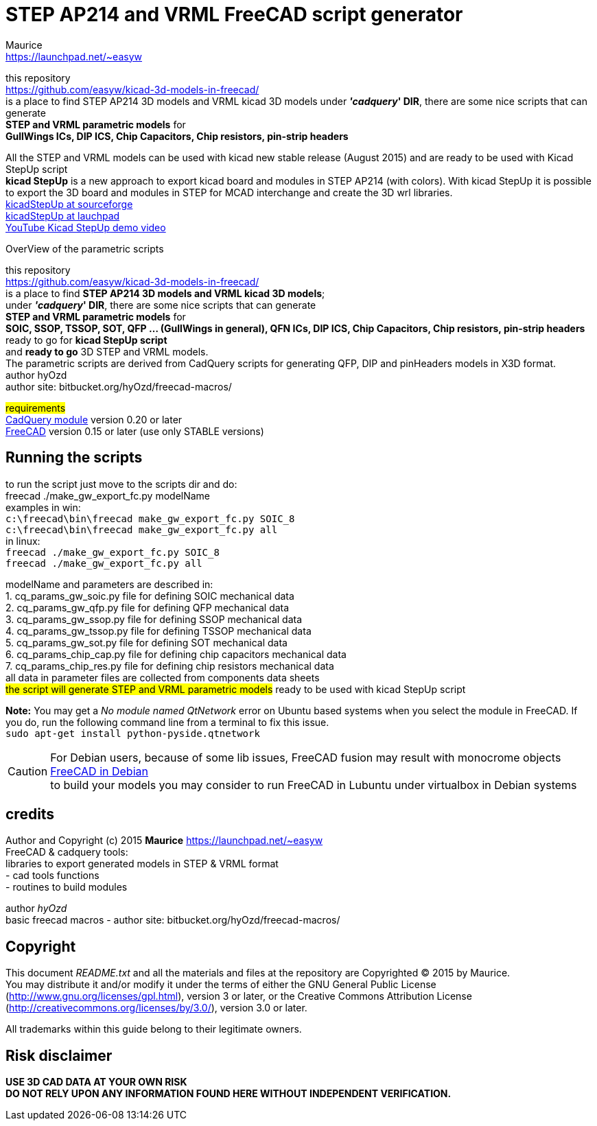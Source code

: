 STEP AP214 and VRML FreeCAD script generator
============================================
:Author:    Maurice
:Email:     https://launchpad.net/~easyw
:Date:      August 2015
:Revision:  1.3.1
:website: https://github.com/easyw/kicad-3d-models-in-freecad/
:docname: README.txt

this repository +
link:https://github.com/easyw/kicad-3d-models-in-freecad/[] +
is a place to find STEP AP214 3D models and VRML kicad 3D models
under *''cadquery'' DIR*, there are some nice scripts that can generate +
*STEP and VRML parametric models* for +
*GullWings ICs, DIP ICS, Chip Capacitors, Chip resistors, pin-strip headers*

All the STEP and VRML models can be used with kicad new stable release (August 2015)
and are ready to be used with Kicad StepUp script +
*kicad StepUp* is a new approach to export kicad board and modules in STEP AP214 (with colors).
With kicad StepUp it is possible to export the 3D board and modules in STEP
for MCAD interchange and create the 3D wrl libraries. +
link:http://sourceforge.net/projects/kicadstepup/[kicadStepUp at sourceforge] +
link:http://bazaar.launchpad.net/~easyw/kicad-stepup/trunk/files/[kicadStepUp at lauchpad] +
link:http://youtu.be/Ukd47VXYzQU[YouTube Kicad StepUp demo video]

<<<

.OverView of the parametric scripts
**********************************************************************
this repository +
link:https://github.com/easyw/kicad-3d-models-in-freecad/[] +
is a place to find *STEP AP214 3D models and VRML kicad 3D models*; +
under *''cadquery'' DIR*, there are some nice scripts that can generate +
*STEP and VRML parametric models* for +
*SOIC, SSOP, TSSOP, SOT, QFP ... (GullWings in general), QFN ICs, DIP ICS, Chip Capacitors, Chip resistors, pin-strip headers* ready to go for *kicad StepUp script* +
and *ready to go* 3D STEP and VRML models. +
The parametric scripts are derived from CadQuery scripts for generating QFP, DIP and pinHeaders
models in X3D format. +
author hyOzd +
author site:  bitbucket.org/hyOzd/freecad-macros/

## requirements ## +
link:https://github.com/jmwright/cadquery-freecad-module/archive/v0.2.0.zip/[CadQuery module] version 0.20 or later +
link:http://freecadweb.org/[FreeCAD] version 0.15 or later (use only STABLE versions)

**********************************************************************
Running the scripts
-------------------

to run the script just move to the scripts dir and do: +
freecad ./make_gw_export_fc.py modelName +
examples in win: +
+c:\freecad\bin\freecad make_gw_export_fc.py SOIC_8+ +
+c:\freecad\bin\freecad make_gw_export_fc.py all+ +
in linux: +
+freecad ./make_gw_export_fc.py SOIC_8+ +
+freecad ./make_gw_export_fc.py all+

modelName and parameters are described in: +
1. cq_params_gw_soic.py file for defining SOIC mechanical data +
2. cq_params_gw_qfp.py file for defining QFP mechanical data +
3. cq_params_gw_ssop.py file for defining SSOP mechanical data +
4. cq_params_gw_tssop.py file for defining TSSOP mechanical data +
5. cq_params_gw_sot.py file for defining SOT mechanical data +
6. cq_params_chip_cap.py file for defining chip capacitors mechanical data +
7. cq_params_chip_res.py file for defining chip resistors mechanical data +
all data in parameter files are collected from components data sheets +
##the script will generate STEP and VRML parametric models##
ready to be used with kicad StepUp script

[red]*Note:* You may get a 'No module named QtNetwork' error on Ubuntu based systems when you select the module in FreeCAD.
If you do, run the following command line from a terminal to fix this issue. +
+sudo apt-get install python-pyside.qtnetwork+

[CAUTION]
====
For Debian users, because of some lib issues, FreeCAD fusion may result with monocrome objects
link:http://www.freecadweb.org/wiki/index.php?title=Download#Development_Versions[FreeCAD in Debian] +
to build your models you may consider to run FreeCAD in Lubuntu under virtualbox in Debian systems
====


credits
-------

Author and Copyright (c) 2015 *Maurice* link:https://launchpad.net/~easyw[] +
FreeCAD & cadquery tools: +
libraries to export generated models in STEP & VRML format +
- cad tools functions +
- routines to build modules +

author 'hyOzd' +
basic freecad macros - author site:  bitbucket.org/hyOzd/freecad-macros/ +

[[copyright]]
Copyright
---------

This document '{docname}' and all the materials and files at the repository are
Copyrighted © 2015 by {Author}. +
You may distribute it and/or modify it under the terms of either
the GNU General Public License  (http://www.gnu.org/licenses/gpl.html),
version 3 or later, or the Creative Commons Attribution License
(http://creativecommons.org/licenses/by/3.0/), version 3.0 or later.

All trademarks within this guide belong to their legitimate owners.

Risk disclaimer
---------------

*USE 3D CAD DATA AT YOUR OWN RISK +
DO NOT RELY UPON ANY INFORMATION FOUND HERE WITHOUT INDEPENDENT VERIFICATION.*
